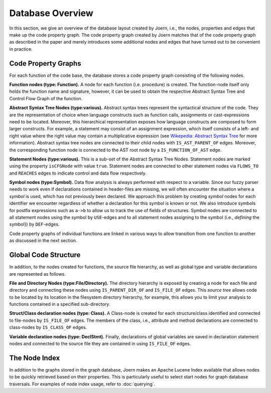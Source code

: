 Database Overview
==================

In this section, we give an overview of the database layout created by
Joern, i.e., the nodes, properties and edges that make up the code
property graph. The code property graph created by Joern matches that
of the code property graph as described in the paper and merely
introduces some additional nodes and edges that have turned out to be
convenient in practice.

Code Property Graphs
--------------------

For each function of the code base, the database stores a code
property graph consisting of the following nodes.

**Function nodes (type: Function).** A node for each function
(i.e. procedure) is created. The function-node itself only holds the
function name and signature, however, it can be used to obtain the
respective Abstract Syntax Tree and Control Flow Graph of the
function.

**Abstract Syntax Tree Nodes (type:various).** Abstract syntax trees
represent the syntactical structure of the code. They are the
representation of choice when language constructs such as function
calls, assignments or cast-expressions need to be located. Moreover,
this hierarchical representation exposes how language constructs are
composed to form larger constructs. For example, a statement may
consist of an assignment expression, which itself consists of a left-
and right value where the right value may contain a multiplicative
expression (see `Wikepedia: Abstract Syntax Tree
<http://en.wikipedia.org/wiki/Abstract_syntax_tree>`_ for more
information). Abstract syntax tree nodes are connected to their child
nodes with ``IS_AST_PARENT_OF`` edges. Moreover, the corresponding
function node is connected to the AST root node by a
``IS_FUNCTION_OF_AST`` edge.

**Statement Nodes (type:various).** This is a sub-set of the Abstract
Syntax Tree Nodes. Statement nodes are marked using the property
``isCFGNode`` with value ``true``. Statement nodes are connected to
other statement nodes via ``FLOWS_TO`` and ``REACHES`` edges to
indicate control and data flow respectively.

**Symbol nodes (type:Symbol).** Data flow analysis is always
performed with respect to a variable. Since our fuzzy parser needs
to work even if declarations contained in header-files are missing,
we will often encounter the situation where a *symbol* is used,
which has not previously been declared. We approach this problem by
creating *symbol* nodes for each identifier we encounter regardless
of whether a declaration for this symbol is known or not. We also
introduce symbols for postfix expressions such as ``a->b`` to allow us
to track the use of fields of structures. Symbol nodes are connected
to all statement nodes using the symbol by ``USE``-edges and to all
statement nodes assigning to the symbol (i.e., *defining* the symbol})
by ``DEF``-edges.

Code property graphs of individual functions are linked in various
ways to allow transition from one function to another as discussed in
the next section.

Global Code Structure
----------------------

In addition, to the nodes created for functions, the source file
hierarchy, as well as global type and variable declarations are
represented as follows.

**File and Directory Nodes (type:File/Directory).** The
directory hierarchy is exposed by creating a node for each file and
directory and connecting these nodes using ``IS_PARENT_DIR_OF`` and
``IS_FILE_OF`` edges. This *source tree* allows code to
be located by its location in the filesystem directory hierarchy,
for example, this allows you to limit your analysis to functions
contained in a specified sub-directory.

**Struct/Class declaration nodes (type: Class).** A
Class-node is created for each structure/class identified and
connected to file-nodes by ``IS_FILE_OF`` edges. The members
of the class, i.e., attribute and method declarations are
connected to class-nodes by ``IS_CLASS_OF`` edges.

**Variable declaration nodes (type: DeclStmt).** Finally, declarations
of global variables are saved in declaration statement nodes and
connected to the source file they are contained in using
``IS_FILE_OF`` edges.

The Node Index
---------------

In addition to the graphs stored in the graph database, Joern makes an
Apache Lucene Index available that allows nodes to be quickly
retrieved based on their properties. This is particularly useful to
select start nodes for graph database traversals. For examples of node
index usage, refer to :doc:`querying`.

